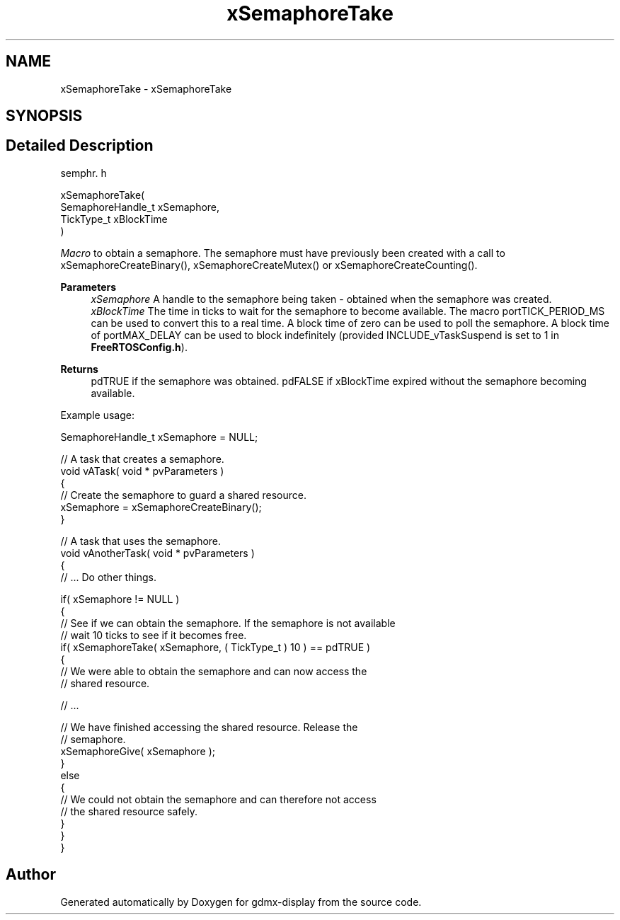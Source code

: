 .TH "xSemaphoreTake" 3 "Mon May 24 2021" "gdmx-display" \" -*- nroff -*-
.ad l
.nh
.SH NAME
xSemaphoreTake \- xSemaphoreTake
.SH SYNOPSIS
.br
.PP
.SH "Detailed Description"
.PP 
semphr\&. h 
.PP
.nf
xSemaphoreTake(
                    SemaphoreHandle_t xSemaphore,
                    TickType_t xBlockTime
                )
.fi
.PP
.PP
\fIMacro\fP to obtain a semaphore\&. The semaphore must have previously been created with a call to xSemaphoreCreateBinary(), xSemaphoreCreateMutex() or xSemaphoreCreateCounting()\&.
.PP
\fBParameters\fP
.RS 4
\fIxSemaphore\fP A handle to the semaphore being taken - obtained when the semaphore was created\&.
.br
\fIxBlockTime\fP The time in ticks to wait for the semaphore to become available\&. The macro portTICK_PERIOD_MS can be used to convert this to a real time\&. A block time of zero can be used to poll the semaphore\&. A block time of portMAX_DELAY can be used to block indefinitely (provided INCLUDE_vTaskSuspend is set to 1 in \fBFreeRTOSConfig\&.h\fP)\&.
.RE
.PP
\fBReturns\fP
.RS 4
pdTRUE if the semaphore was obtained\&. pdFALSE if xBlockTime expired without the semaphore becoming available\&.
.RE
.PP
Example usage: 
.PP
.nf

SemaphoreHandle_t xSemaphore = NULL;

// A task that creates a semaphore\&.
void vATask( void * pvParameters )
{
   // Create the semaphore to guard a shared resource\&.
   xSemaphore = xSemaphoreCreateBinary();
}

// A task that uses the semaphore\&.
void vAnotherTask( void * pvParameters )
{
   // \&.\&.\&. Do other things\&.

   if( xSemaphore != NULL )
   {
       // See if we can obtain the semaphore\&.  If the semaphore is not available
       // wait 10 ticks to see if it becomes free\&.
       if( xSemaphoreTake( xSemaphore, ( TickType_t ) 10 ) == pdTRUE )
       {
           // We were able to obtain the semaphore and can now access the
           // shared resource\&.

           // \&.\&.\&.

           // We have finished accessing the shared resource\&.  Release the
           // semaphore\&.
           xSemaphoreGive( xSemaphore );
       }
       else
       {
           // We could not obtain the semaphore and can therefore not access
           // the shared resource safely\&.
       }
   }
}
.fi
.PP
 
.SH "Author"
.PP 
Generated automatically by Doxygen for gdmx-display from the source code\&.
